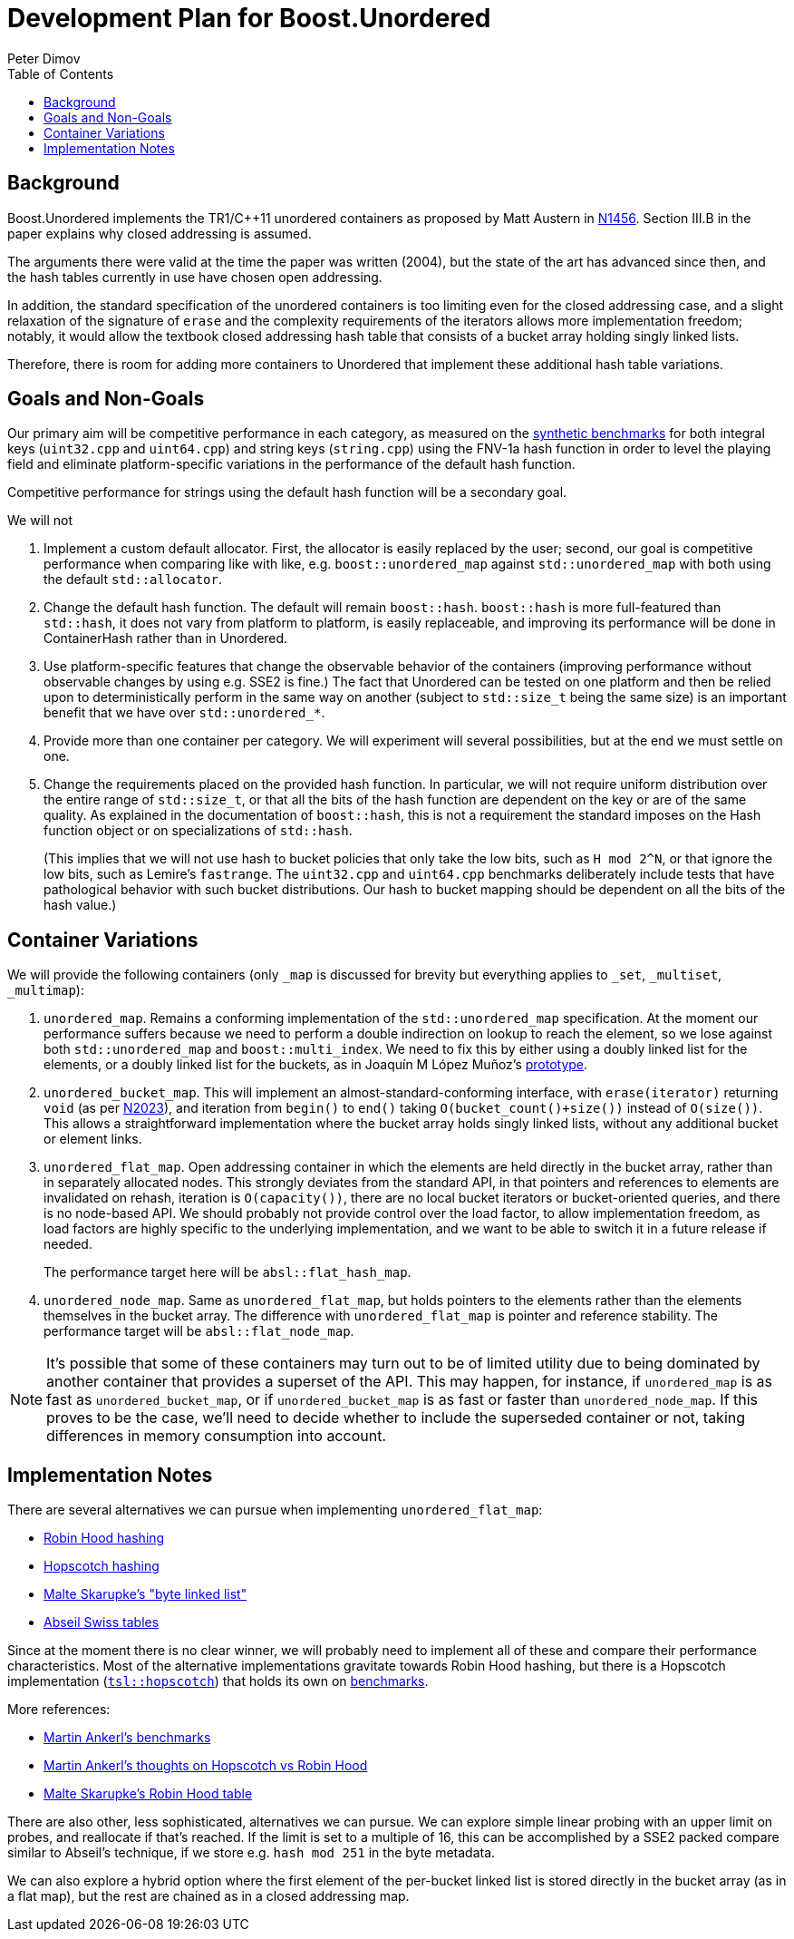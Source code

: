 ﻿# Development Plan for Boost.Unordered
Peter Dimov
:toc: left

## Background

Boost.Unordered implements the TR1/{cpp}11 unordered
containers as proposed by Matt Austern in
http://www.open-std.org/jtc1/sc22/wg21/docs/papers/2003/n1456.html[N1456].
Section III.B in the paper explains why closed addressing is assumed.

The arguments there were valid at the time the paper was written (2004),
but the state of the art has advanced since then, and the hash tables
currently in use have chosen open addressing.

In addition, the standard specification of the unordered containers is
too limiting even for the closed addressing case, and a slight relaxation
of the signature of `erase` and the complexity requirements of the
iterators allows more implementation freedom; notably, it would allow
the textbook closed addressing hash table that consists of a bucket
array holding singly linked lists.

Therefore, there is room for adding more containers to Unordered that
implement these additional hash table variations.

## Goals and Non-Goals

Our primary aim will be competitive performance in each category, as
measured on the
https://github.com/boostorg/unordered/tree/develop/benchmark[synthetic benchmarks]
for both integral keys (`uint32.cpp` and `uint64.cpp`) and string keys
(`string.cpp`) using the FNV-1a hash function in order to level the
playing field and eliminate platform-specific variations in the
performance of the default hash function.

Competitive performance for strings using the default hash function
will be a secondary goal.

We will not

1. Implement a custom default allocator. First, the allocator is easily
   replaced by the user; second, our goal is competitive performance when
   comparing like with like, e.g. `boost::unordered_map` against
   `std::unordered_map` with both using the default `std::allocator`.
2. Change the default hash function. The default will remain `boost::hash`.
   `boost::hash` is more full-featured than `std::hash`, it does not vary
   from platform to platform, is easily replaceable, and improving its
   performance will be done in ContainerHash rather than in Unordered.
3. Use platform-specific features that change the observable behavior of
   the containers (improving performance without observable changes by
   using e.g. SSE2 is fine.) The fact that Unordered can be tested on
   one platform and then be relied upon to deterministically perform in the
   same way on another (subject to `std::size_t` being the same size) is
   an important benefit that we have over `std::unordered_*`.
4. Provide more than one container per category. We will experiment will
   several possibilities, but at the end we must settle on one.
5. Change the requirements placed on the provided hash function.
   In particular, we will not require uniform distribution over the entire
   range of `std::size_t`, or that all the bits of the hash function are
   dependent on the key or are of the same quality. As explained in the
   documentation of `boost::hash`, this is not a requirement the standard
   imposes on the Hash function object or on specializations of `std::hash`.
+
(This implies that we will not use hash to bucket policies that only take
the low bits, such as `H mod 2^N`, or that ignore the low bits, such as
Lemire's `fastrange`. The `uint32.cpp` and `uint64.cpp` benchmarks
deliberately include tests that have pathological behavior with such bucket
distributions. Our hash to bucket mapping should be dependent on all the bits
of the hash value.)

## Container Variations

We will provide the following containers (only `_map` is discussed for
brevity but everything applies to `_set`, `_multiset`, `_multimap`):

1. `unordered_map`. Remains a conforming implementation of the
   `std::unordered_map` specification. At the moment our performance
   suffers because we need to perform a double indirection on lookup to
   reach the element, so we lose against both `std::unordered_map` and
   `boost::multi_index`. We need to fix this by either using a doubly
   linked list for the elements, or a doubly linked list for the buckets,
   as in Joaquín M López Muñoz's
   https://github.com/joaquintides/fca_unordered[prototype].

2. `unordered_bucket_map`. This will implement an almost-standard-conforming
   interface, with `erase(iterator)` returning `void` (as per
   http://www.open-std.org/jtc1/sc22/wg21/docs/papers/2006/n2023.pdf[N2023]),
   and iteration from `begin()` to `end()` taking `O(bucket_count()+size())`
   instead of `O(size())`. This allows a straightforward implementation where
   the bucket array holds singly linked lists, without any additional bucket
   or element links.

3. `unordered_flat_map`. Open addressing container in which the elements are
   held directly in the bucket array, rather than in separately allocated
   nodes. This strongly deviates from the standard API, in that pointers and
   references to elements are invalidated on rehash, iteration is
   `O(capacity())`, there are no local bucket iterators or bucket-oriented
   queries, and there is no node-based API. We should probably not provide
   control over the load factor, to allow implementation freedom,
   as load factors are highly specific to the underlying implementation, and
   we want to be able to switch it in a future release if needed.
+
The performance target here will be `absl::flat_hash_map`.

4. `unordered_node_map`. Same as `unordered_flat_map`, but holds pointers to
   the elements rather than the elements themselves in the bucket array. The
   difference with `unordered_flat_map` is pointer and reference stability.
   The performance target will be `absl::flat_node_map`.

NOTE: It's possible that some of these containers may turn out to be of limited utility
due to being dominated by another container that provides a superset of the API.
This may happen, for instance, if `unordered_map` is as fast as `unordered_bucket_map`,
or if `unordered_bucket_map` is as fast or faster than `unordered_node_map`. If this
proves to be the case, we'll need to decide whether to include the superseded
container or not, taking differences in memory consumption into account.

## Implementation Notes

There are several alternatives we can pursue when implementing `unordered_flat_map`:

* https://en.wikipedia.org/wiki/Hash_table#Robin_Hood_hashing[Robin Hood hashing]
* https://en.wikipedia.org/wiki/Hopscotch_hashing[Hopscotch hashing]
* https://probablydance.com/2018/05/28/a-new-fast-hash-table-in-response-to-googles-new-fast-hash-table/[Malte Skarupke's "byte linked list"]
* https://abseil.io/about/design/swisstables[Abseil Swiss tables]

Since at the moment there is no clear winner, we will probably need to implement
all of these and compare their performance characteristics. Most of the alternative
implementations gravitate towards Robin Hood hashing, but there is a Hopscotch
implementation (https://github.com/Tessil/hopscotch-map[`tsl::hopscotch`]) that
holds its own on https://tessil.github.io/2016/08/29/benchmark-hopscotch-map.html[benchmarks].

More references:

* https://martin.ankerl.com/2019/04/01/hashmap-benchmarks-01-overview/[Martin Ankerl's benchmarks]
* https://martin.ankerl.com/2016/09/15/very-fast-hashmap-in-c-part-1/[Martin Ankerl's thoughts on Hopscotch vs Robin Hood]
* https://probablydance.com/2017/02/26/i-wrote-the-fastest-hashtable/[Malte Skarupke's Robin Hood table]

There are also other, less sophisticated, alternatives we can pursue. We can explore
simple linear probing with an upper limit on probes, and reallocate if that's
reached. If the limit is set to a multiple of 16, this can be accomplished by a SSE2
packed compare similar to Abseil's technique, if we store e.g. `hash mod 251` in the
byte metadata.

We can also explore a hybrid option where the first element of the per-bucket linked
list is stored directly in the bucket array (as in a flat map), but the rest are
chained as in a closed addressing map.
